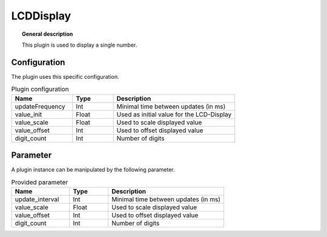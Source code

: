 
LCDDisplay
===============


.. topic:: General description

    This plugin is used to display a single number.

.. figure:: _static/LCDDisplay.png
    :alt: Picture of the plugin LCDDisplay

Configuration
----------------------
The plugin uses this specific configuration.

.. list-table:: Plugin configuration
    :widths: 15 10 30
    :header-rows: 1

    * - Name
      - Type
      - Description
    * - updateFrequency
      - Int
      - Minimal time between updates (in ms)
    * - value_init
      - Float
      - Used as initial value for the LCD-Display
    * - value_scale
      - Float
      - Used to scale displayed value
    * - value_offset
      - Int
      - Used to offset displayed value
    * - digit_count
      - Int
      - Number of digits

Parameter
----------------------
A plugin instance can be manipulated by the following parameter.

.. list-table:: Provided parameter
    :widths: 15 10 30
    :header-rows: 1

    * - Name
      - Type
      - Description
    * - update_interval
      - Int
      - Minimal time between updates (in ms)
    * - value_scale
      - Float
      - Used to scale displayed value
    * - value_offset
      - Int
      - Used to offset displayed value
    * - digit_count
      - Int
      - Number of digits